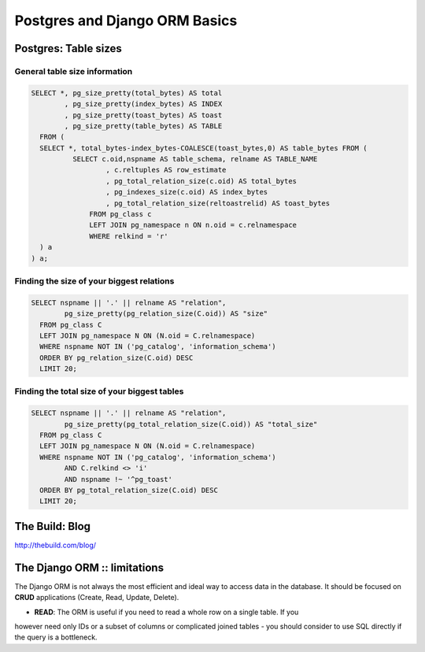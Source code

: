 Postgres and Django ORM Basics
==============================

Postgres: Table sizes
---------------------


General table size information
******************************

.. code-block:: sql

	SELECT *, pg_size_pretty(total_bytes) AS total
		, pg_size_pretty(index_bytes) AS INDEX
		, pg_size_pretty(toast_bytes) AS toast
		, pg_size_pretty(table_bytes) AS TABLE
	  FROM (
	  SELECT *, total_bytes-index_bytes-COALESCE(toast_bytes,0) AS table_bytes FROM (
		  SELECT c.oid,nspname AS table_schema, relname AS TABLE_NAME
		          , c.reltuples AS row_estimate
		          , pg_total_relation_size(c.oid) AS total_bytes
		          , pg_indexes_size(c.oid) AS index_bytes
		          , pg_total_relation_size(reltoastrelid) AS toast_bytes
		      FROM pg_class c
		      LEFT JOIN pg_namespace n ON n.oid = c.relnamespace
		      WHERE relkind = 'r'
	  ) a
	) a;


Finding the size of your biggest relations
******************************************

.. code-block:: sql

	SELECT nspname || '.' || relname AS "relation",
		pg_size_pretty(pg_relation_size(C.oid)) AS "size"
	  FROM pg_class C
	  LEFT JOIN pg_namespace N ON (N.oid = C.relnamespace)
	  WHERE nspname NOT IN ('pg_catalog', 'information_schema')
	  ORDER BY pg_relation_size(C.oid) DESC
	  LIMIT 20;


Finding the total size of your biggest tables 
*********************************************

.. code-block:: sql

	SELECT nspname || '.' || relname AS "relation",
		pg_size_pretty(pg_total_relation_size(C.oid)) AS "total_size"
	  FROM pg_class C
	  LEFT JOIN pg_namespace N ON (N.oid = C.relnamespace)
	  WHERE nspname NOT IN ('pg_catalog', 'information_schema')
		AND C.relkind <> 'i'
		AND nspname !~ '^pg_toast'
	  ORDER BY pg_total_relation_size(C.oid) DESC
	  LIMIT 20;




The Build: Blog
---------------

http://thebuild.com/blog/


The Django ORM :: limitations
-----------------------------


The Django ORM is not always the most efficient and ideal way to access
data in the database. It should be focused on **CRUD** applications (Create, Read, Update, Delete).

* **READ**: The ORM is useful if you need to read a whole row on a single table. If you
however need only IDs or a subset of columns or complicated joined tables - you should consider
to use SQL directly if the query is a bottleneck.




